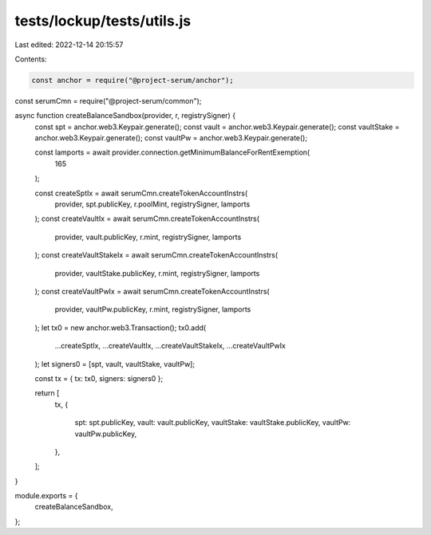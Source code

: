 tests/lockup/tests/utils.js
===========================

Last edited: 2022-12-14 20:15:57

Contents:

.. code-block:: js

    const anchor = require("@project-serum/anchor");
const serumCmn = require("@project-serum/common");

async function createBalanceSandbox(provider, r, registrySigner) {
  const spt = anchor.web3.Keypair.generate();
  const vault = anchor.web3.Keypair.generate();
  const vaultStake = anchor.web3.Keypair.generate();
  const vaultPw = anchor.web3.Keypair.generate();

  const lamports = await provider.connection.getMinimumBalanceForRentExemption(
    165
  );

  const createSptIx = await serumCmn.createTokenAccountInstrs(
    provider,
    spt.publicKey,
    r.poolMint,
    registrySigner,
    lamports
  );
  const createVaultIx = await serumCmn.createTokenAccountInstrs(
    provider,
    vault.publicKey,
    r.mint,
    registrySigner,
    lamports
  );
  const createVaultStakeIx = await serumCmn.createTokenAccountInstrs(
    provider,
    vaultStake.publicKey,
    r.mint,
    registrySigner,
    lamports
  );
  const createVaultPwIx = await serumCmn.createTokenAccountInstrs(
    provider,
    vaultPw.publicKey,
    r.mint,
    registrySigner,
    lamports
  );
  let tx0 = new anchor.web3.Transaction();
  tx0.add(
    ...createSptIx,
    ...createVaultIx,
    ...createVaultStakeIx,
    ...createVaultPwIx
  );
  let signers0 = [spt, vault, vaultStake, vaultPw];

  const tx = { tx: tx0, signers: signers0 };

  return [
    tx,
    {
      spt: spt.publicKey,
      vault: vault.publicKey,
      vaultStake: vaultStake.publicKey,
      vaultPw: vaultPw.publicKey,
    },
  ];
}

module.exports = {
  createBalanceSandbox,
};


